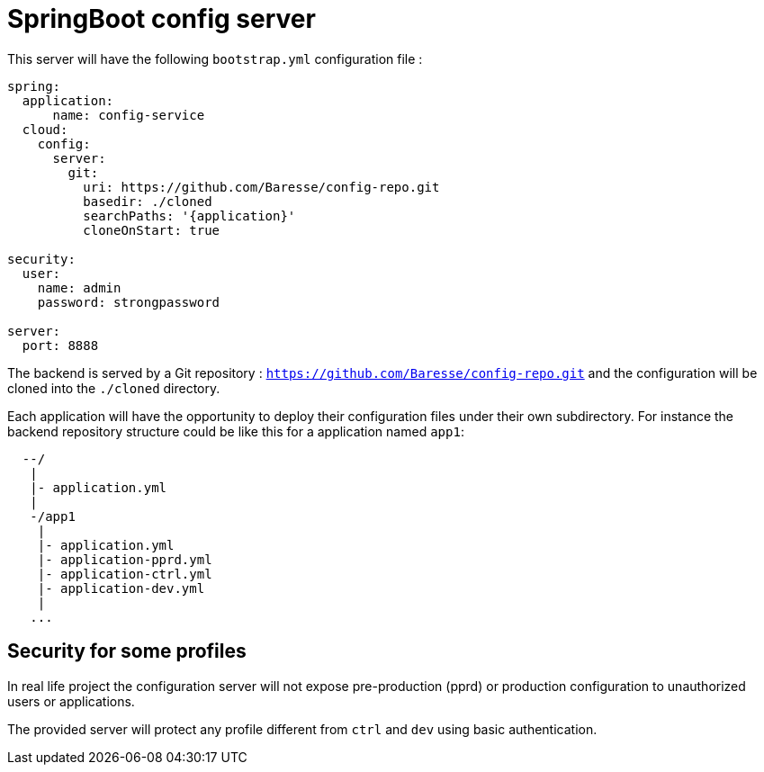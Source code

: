 = SpringBoot config server

This server will have the following `bootstrap.yml` configuration file :

```
spring:  
  application:
      name: config-service
  cloud:
    config:
      server:
        git:
          uri: https://github.com/Baresse/config-repo.git
          basedir: ./cloned
          searchPaths: '{application}'
          cloneOnStart: true

security:
  user:
    name: admin
    password: strongpassword
    
server:  
  port: 8888
```

The backend is served by a Git repository : `https://github.com/Baresse/config-repo.git` and the 
configuration will be cloned into the `./cloned` directory. 

Each application will have the opportunity to deploy their configuration files under their own subdirectory.
For instance the backend repository structure could be like this for a application named `app1`:
 
```
  --/
   |
   |- application.yml
   |
   -/app1
    |
    |- application.yml
    |- application-pprd.yml
    |- application-ctrl.yml
    |- application-dev.yml
    |
   ...
```

== Security for some profiles

In real life project the configuration server will not expose pre-production (pprd) or production configuration to unauthorized users or applications. 

The provided server will protect any profile different from `ctrl` and `dev` using basic authentication. 